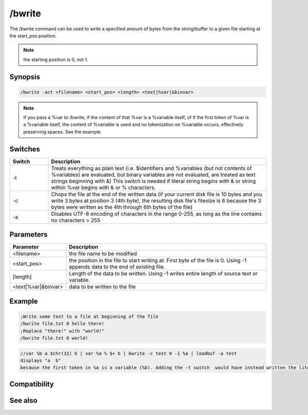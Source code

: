 /bwrite
=======

The /bwrite command can be used to write a specified amount of bytes from the string/buffer to a given file starting at the start_pos position.

.. note:: the starting position is 0, not 1.

Synopsis
--------

.. code:: text

    /bwrite -act <filename> <start_pos> <length> <text|%var|&binvar>

.. note:: If you pass a %var to /bwrite, if the content of that %var is a %variable itself, of if the first token of %var is a %variable itself, the content of %variable is used and no tokenization on %variable occurs, effectively preserving spaces. See the example

Switches
--------

.. list-table::
    :widths: 15 85
    :header-rows: 1

    * - Switch
      - Description
    * - -t
      - Treats everything as plain text (i.e. $identifiers and %variables (but not contents of %variables) are evaluated, but binary variables are not evaluated, are treated as text strings beginning with &) This switch is needed if literal string begins with &  or string within %var begins with & or % characters.
    * - -c
      - Chops the file at the end of the written data (if your current disk file is 10 bytes and you write 3 bytes at position 3 (4th byte), the resulting disk file's filesize is 6 because the 3 bytes were written as the 4th through 6th bytes of the file)
    * - -a
      - Disables UTF-8 encoding of characters in the range 0-255, as long as the line contains no characters > 255

Parameters
----------

.. list-table::
    :widths: 15 85
    :header-rows: 1

    * - Parameter
      - Description
    * - <filename>
      - the file name to be modified
    * - <start_pos>
      - the position in the file to start writing at. First byte of the file is 0. Using -1 appends data to the end of existing file.
    * - [length]
      - Length of the data to be written. Using -1 writes entire length of source text or variable.
    * - <text|%var|&binvar>
      - data to be written to the file

Example
-------

.. code:: text

    ;Write some text to a file at beginning of the file
    /bwrite file.txt 0 hello there!
    ;Replace "there!" with "world!"
    /bwrite file.txt 6 world!

.. code:: text

    //var %b a $chr(32) b | var %a % $+ b | bwrite -c test 0 -1 %a | loadbuf -a test
    displays "a  b"
    because the first token in %a is a variable (%b). Adding the -t switch  would have instead written the literal string "%b".

Compatibility
-------------

.. compatibility:: 5.3

See also
--------

.. hlist::
    :columns: 4

    * :doc:`$bvar </identifiers/bvar>`
    * :doc:`/bset </commands/bset>`
    * :doc:`/bcopy </commands/bcopy>`
    * :doc:`/bread </commands/bread>`
    * :doc:`/breplace </commands/breplace>`
    * :doc:`/btrunc </commands/btrunc>`
    * :doc:`/bunset </commands/bunset>`
    * :doc:`$bfind </identifiers/bfind>`
    * :doc:`/fwrite </commands/fwrite>`
    * :doc:`/write </commands/write>`

